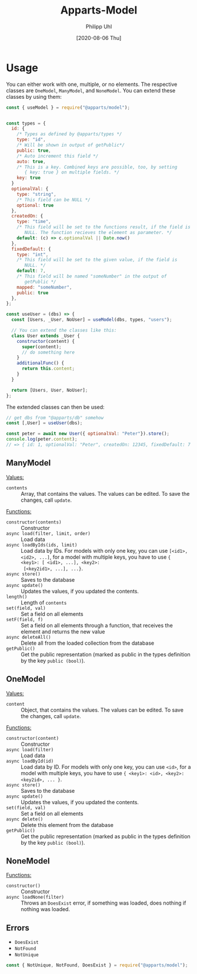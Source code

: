 #+TITLE: Apparts-Model
#+DATE: [2020-08-06 Thu]
#+AUTHOR: Philipp Uhl

* Usage

You can either work with one, multiple, or no elements. The respective
classes are ~OneModel~, ~ManyModel~, and ~NoneModel~. You can extend
these classes by using them:

#+BEGIN_SRC js
  const { useModel } = require("@apparts/model");


  const types = {
    id: { 
      /* Types as defined by @apparts/types */
      type: "id",
      /* Will be shown in output of getPublic*/
      public: true,  
      /* Auto increment this field */
      auto: true,    
      /* This is a key. Combined keys are possible, too, by setting 
         { key: true } on multiple fields. */
      key: true 
    }   
    optionalVal: { 
      type: "string", 
      /* This field can be NULL */
      optional: true  
    },
    createdOn: { 
      type: "time", 
      /* This field will be set to the functions result, if the field is
         NULL. The function recieves the element as parameter. */
      default: (c) => c.optionalVal || Date.now() 
    },
    fixedDefault: { 
      type: "int", 
      /* This field will be set to the given value, if the field is
         NULL. */
      default: 7, 
      /* This field will be named "someNumber" in the output of
         getPublic */
      mapped: "someNumber",
      public: true
    },
  };

  const useUser = (dbs) => {
    const [Users, _User, NoUser] = useModel(dbs, types, "users");

    // You can extend the classes like this:
    class User extends _User {
      constructor(content) {
        super(content);
        // do something here
      }
      additionalFunc() {
        return this.content;
      }
    }

    return [Users, User, NoUser];
  };
#+END_SRC

The extended classes can then be used:

#+BEGIN_SRC js
  // get dbs from "@apparts/db" somehow
  const [,User] = useUser(dbs);

  const peter = await new User({ optionalVal: "Peter"}).store();
  console.log(peter.content); 
  // => { id: 1, optionalVal: "Peter", createdOn: 12345, fixedDefault: 7 }
#+END_SRC

** ManyModel

_Values:_
- ~contents~ :: Array, that contains the values. The values can be edited. To
  save the changes, call ~update~.

_Functions:_
- ~constructor(contents)~ :: Constructor
- ~async load(filter, limit, order)~ :: Load data
- ~async loadByIds(ids, limit)~ :: Load data by IDs. For models with
  only one key, you can use ~[<id1>, <id2>, ...]~, for a model with
  multiple keys, you have to use ~{ <key1>: [ <id1>, ...], <key2>:
  [<key2id1>, ...], ...}~.
- ~async store()~ :: Saves to the database
- ~async update()~ :: Updates the values, if you updated the contents.
- ~length()~ :: Length of ~contents~
- ~set(field, val)~ :: Set a field on all elements
- ~setF(field, f)~ :: Set a field on all elements through a function,
  that receives the element and returns the new value
- ~async deleteAll()~ :: Delete all from the loaded collection from
  the database
- ~getPublic()~ :: Get the public representation (marked as public in
  the types definition by the key ~public (bool)~).

** OneModel

_Values:_
- ~content~ :: Object, that contains the values. The values can be edited. To
  save the changes, call ~update~.

_Functions:_
- ~constructor(content)~ :: Constructor
- ~async load(filter)~ :: Load data
- ~async loadById(id)~ :: Load data by ID. For models with
  only one key, you can use ~<id>~, for a model with
  multiple keys, you have to use ~{ <key1>: <id>, <key2>: <key2id>, ... }~.
- ~async store()~ :: Saves to the database
- ~async update()~ :: Updates the values, if you updated the contents.
- ~set(field, val)~ :: Set a field on all elements
- ~async delete()~ :: Delete this element from the database
- ~getPublic()~ :: Get the public representation (marked as public in
  the types definition by the key ~public (bool)~).

** NoneModel

_Functions:_
- ~constructor()~ :: Constructor
- ~async loadNone(filter)~ :: Throws an ~DoesExist~ error, if something was
  loaded, does nothing if nothing was loaded.

** Errors

- ~DoesExist~
- ~NotFound~
- ~NotUnique~

#+BEGIN_SRC js
  const { NotUnique, NotFound, DoesExist } = require("@apparts/model");
#+END_SRC
